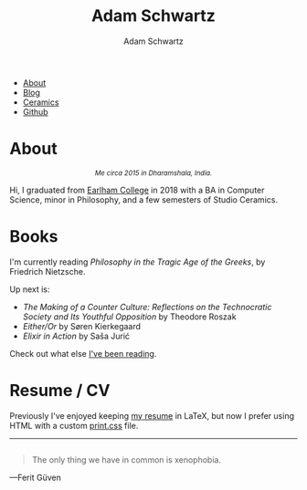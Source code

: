 #+TITLE: Adam Schwartz
#+AUTHOR: Adam Schwartz
#+DESCRIPTION: emacs, sriracha, zappa.
#+OPTIONS: html-postamble:"<p>Last&nbsp;updated:&nbsp;%C</p>"
#+HTML_HEAD: <link rel="stylesheet" href="css/style.css" />

#+ATTR_HTML: :class nav
- [[file:index.org][About]]
- [[file:blog/index.org][Blog]]
- [[file:ceramics/index.org][Ceramics]]
- [[https://github.com/anschwa][Github]]

* About

#+BEGIN_EXPORT html
<figure style="text-align: center;">
  <img src="img/me.jpg" alt="Me circa 2015 in Dharamshala, India." width="200" height="200" style="width: 200px; border-radius: 50%;" />

  <figcaption style="font-style: italic;">
    <small>Me circa 2015 in Dharamshala, India.</small>
  </figcaption>
</figure>
#+END_EXPORT

Hi, I graduated from [[https://earlham.edu/][Earlham College]] in 2018 with a BA in Computer
Science, minor in Philosophy, and a few semesters of Studio Ceramics.

* Books
I'm currently reading /Philosophy in the Tragic Age of the Greeks/, by Friedrich Nietzsche.

Up next is:
- /The Making of a Counter Culture: Reflections on the Technocratic Society and Its Youthful Opposition/ by Theodore Roszak
- /Either/Or/ by Søren Kierkegaard
- /Elixir in Action/ by Saša Jurić

Check out what else [[https://github.com/anschwa/books][I've been reading]].

* Work                                                             :noexport:
I'm building the future of healthcare communication at [[https://www.diagnotes.com/][Diagnotes]].

* Resume / CV
Previously I've enjoyed keeping [[file:cv/index.org][my resume]] in LaTeX, but now I prefer
using HTML with a custom [[https://developer.mozilla.org/en-US/docs/Web/Guide/Printing#using_a_print_style_sheet][print.css]] file.

#+BEGIN_EXPORT html
<hr/>
<figure style="margin: 2em 0;">
  <blockquote>The only thing we have in common is xenophobia.</blockquote>
  <figcaption>&mdash;Ferit Güven</figcaption>
</figure>
#+END_EXPORT
